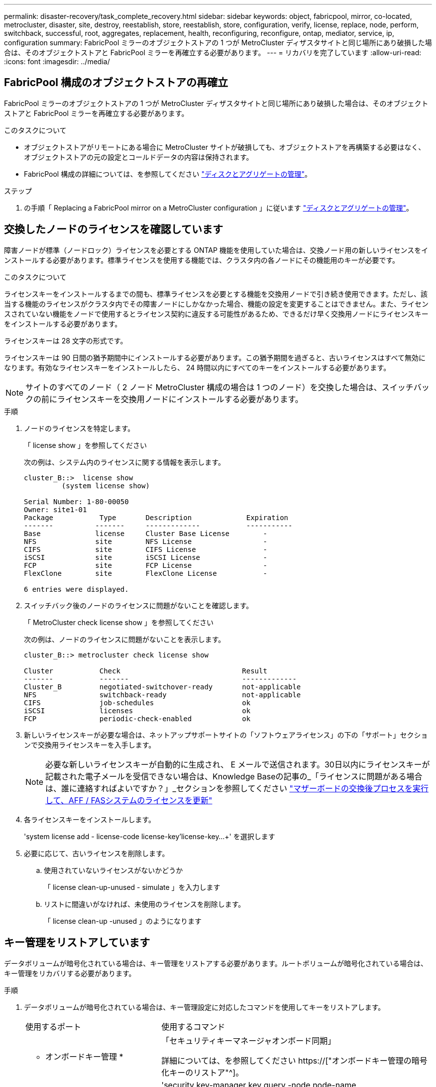 ---
permalink: disaster-recovery/task_complete_recovery.html 
sidebar: sidebar 
keywords: object, fabricpool, mirror, co-located, metrocluster, disaster, site, destroy, reestablish, store, reestablish, store, configuration, verify, license, replace, node, perform, switchback, successful, root, aggregates, replacement, health, reconfiguring, reconfigure, ontap, mediator, service, ip, configuration 
summary: FabricPool ミラーのオブジェクトストアの 1 つが MetroCluster ディザスタサイトと同じ場所にあり破損した場合は、そのオブジェクトストアと FabricPool ミラーを再確立する必要があります。 
---
= リカバリを完了しています
:allow-uri-read: 
:icons: font
:imagesdir: ../media/




== FabricPool 構成のオブジェクトストアの再確立

FabricPool ミラーのオブジェクトストアの 1 つが MetroCluster ディザスタサイトと同じ場所にあり破損した場合は、そのオブジェクトストアと FabricPool ミラーを再確立する必要があります。

.このタスクについて
* オブジェクトストアがリモートにある場合に MetroCluster サイトが破損しても、オブジェクトストアを再構築する必要はなく、オブジェクトストアの元の設定とコールドデータの内容は保持されます。
* FabricPool 構成の詳細については、を参照してください link:https://docs.netapp.com/ontap-9/topic/com.netapp.doc.dot-cm-psmg/home.html["ディスクとアグリゲートの管理"^]。


.ステップ
. の手順「 Replacing a FabricPool mirror on a MetroCluster configuration 」に従います link:https://docs.netapp.com/ontap-9/topic/com.netapp.doc.dot-cm-psmg/home.html["ディスクとアグリゲートの管理"^]。




== 交換したノードのライセンスを確認しています

障害ノードが標準（ノードロック）ライセンスを必要とする ONTAP 機能を使用していた場合は、交換ノード用の新しいライセンスをインストールする必要があります。標準ライセンスを使用する機能では、クラスタ内の各ノードにその機能用のキーが必要です。

.このタスクについて
ライセンスキーをインストールするまでの間も、標準ライセンスを必要とする機能を交換用ノードで引き続き使用できます。ただし、該当する機能のライセンスがクラスタ内でその障害ノードにしかなかった場合、機能の設定を変更することはできません。また、ライセンスされていない機能をノードで使用するとライセンス契約に違反する可能性があるため、できるだけ早く交換用ノードにライセンスキーをインストールする必要があります。

ライセンスキーは 28 文字の形式です。

ライセンスキーは 90 日間の猶予期間中にインストールする必要があります。この猶予期間を過ぎると、古いライセンスはすべて無効になります。有効なライセンスキーをインストールしたら、 24 時間以内にすべてのキーをインストールする必要があります。


NOTE: サイトのすべてのノード（ 2 ノード MetroCluster 構成の場合は 1 つのノード）を交換した場合は、スイッチバックの前にライセンスキーを交換用ノードにインストールする必要があります。

.手順
. ノードのライセンスを特定します。
+
「 license show 」を参照してください

+
次の例は、システム内のライセンスに関する情報を表示します。

+
[listing]
----
cluster_B::>  license show
         (system license show)

Serial Number: 1-80-00050
Owner: site1-01
Package           Type       Description             Expiration
-------          -------     -------------           -----------
Base             license     Cluster Base License        -
NFS              site        NFS License                 -
CIFS             site        CIFS License                -
iSCSI            site        iSCSI License               -
FCP              site        FCP License                 -
FlexClone        site        FlexClone License           -

6 entries were displayed.
----
. スイッチバック後のノードのライセンスに問題がないことを確認します。
+
「 MetroCluster check license show 」を参照してください

+
次の例は、ノードのライセンスに問題がないことを表示します。

+
[listing]
----
cluster_B::> metrocluster check license show

Cluster           Check                             Result
-------           -------                           -------------
Cluster_B         negotiated-switchover-ready       not-applicable
NFS               switchback-ready                  not-applicable
CIFS              job-schedules                     ok
iSCSI             licenses                          ok
FCP               periodic-check-enabled            ok
----
. 新しいライセンスキーが必要な場合は、ネットアップサポートサイトの「ソフトウェアライセンス」の下の「サポート」セクションで交換用ライセンスキーを入手します。
+

NOTE: 必要な新しいライセンスキーが自動的に生成され、 E メールで送信されます。30日以内にライセンスキーが記載された電子メールを受信できない場合は、Knowledge Baseの記事の_「ライセンスに問題がある場合は、誰に連絡すればよいですか？」_セクションを参照してください link:https://kb.netapp.com/Advice_and_Troubleshooting/Flash_Storage/AFF_Series/Post_Motherboard_Replacement_Process_to_update_Licensing_on_a_AFF_FAS_system["マザーボードの交換後プロセスを実行して、AFF / FASシステムのライセンスを更新"^]

. 各ライセンスキーをインストールします。
+
'system license add - license-code license-key'license-key...+' を選択します

. 必要に応じて、古いライセンスを削除します。
+
.. 使用されていないライセンスがないかどうか
+
「 license clean-up-unused - simulate 」を入力します

.. リストに間違いがなければ、未使用のライセンスを削除します。
+
「 license clean-up -unused 」のようになります







== キー管理をリストアしています

データボリュームが暗号化されている場合は、キー管理をリストアする必要があります。ルートボリュームが暗号化されている場合は、キー管理をリカバリする必要があります。

.手順
. データボリュームが暗号化されている場合は、キー管理設定に対応したコマンドを使用してキーをリストアします。
+
[cols="1,2"]
|===


| 使用するポート | 使用するコマンド 


 a| 
* オンボードキー管理 *
 a| 
「セキュリティキーマネージャオンボード同期」

詳細については、を参照してください https://["オンボードキー管理の暗号化キーのリストア"^]。



 a| 
* 外部キー管理 *
 a| 
'security key-manager key query -node node-name

詳細については、を参照してください https://["外部キー管理の暗号化キーのリストア"^]。

|===
. ルートボリュームが暗号化されている場合は、の手順を使用します link:../transition/task_connect_the_mcc_ip_controller_modules_2n_mcc_transition_supertask.html#recovering-key-management-if-the-root-volume-is-encrypted["ルートボリュームが暗号化されている場合のキー管理のリカバリ"]。




== スイッチバックを実行しています

MetroCluster 構成の修復が完了したら、 MetroCluster のスイッチバック処理を実行できます。MetroCluster のスイッチバック処理を実行すると、構成が通常の動作状態に戻ります。ディザスタサイトにある同期元の Storage Virtual Machine （ SVM ）がアクティブになり、ローカルディスクプールからデータを提供します。

.作業を開始する前に
* ディザスタクラスタからサバイバークラスタへのスイッチオーバーが正常に完了している必要があります。
* データアグリゲートとルートアグリゲートに対して修復が実行されている必要があります。
* サバイバークラスタノードが HA フェイルオーバー状態ではない（各 HA ペアのすべてのノードが稼働中である）必要があります。
* ディザスタサイトのコントローラモジュールが完全にブートしていること、および HA テイクオーバーモードでないことが必要です。
* ルートアグリゲートがミラーされている必要があります。
* スイッチ間リンク（ ISL ）がオンラインになっている必要があります。
* 必要なライセンスがシステムにインストールされている必要があります。


.手順
. すべてのノードの状態が enabled であることを確認します。
+
MetroCluster node show

+
次の例は、ノードが有効な状態であることを表示します。

+
[listing]
----
cluster_B::>  metrocluster node show

DR                        Configuration  DR
Group Cluster Node        State          Mirroring Mode
----- ------- ----------- -------------- --------- --------------------
1     cluster_A
              node_A_1    configured     enabled   heal roots completed
              node_A_2    configured     enabled   heal roots completed
      cluster_B
              node_B_1    configured     enabled   waiting for switchback recovery
              node_B_2    configured     enabled   waiting for switchback recovery
4 entries were displayed.
----
. すべての SVM で再同期が完了したことを確認します。
+
MetroCluster vserver show

. 修復処理で実行される LIF の自動移行が完了していることを確認します。
+
MetroCluster check lif show

. サバイバークラスタ内の任意のノードから MetroCluster switchback コマンドを実行して、スイッチバックを実行します。
. スイッチバック処理の進捗を確認します。
+
「 MetroCluster show 」

+
出力に「 waiting - for-switchback 」と表示されている場合は、スイッチバック処理をまだ実行中です。

+
[listing]
----
cluster_B::> metrocluster show
Cluster                   Entry Name          State
------------------------- ------------------- -----------
 Local: cluster_B         Configuration state configured
                          Mode                switchover
                          AUSO Failure Domain -
Remote: cluster_A         Configuration state configured
                          Mode                waiting-for-switchback
                          AUSO Failure Domain -
----
+
出力に「 normal 」と表示された場合、スイッチバック処理は完了しています。

+
[listing]
----
cluster_B::> metrocluster show
Cluster                   Entry Name          State
------------------------- ------------------- -----------
 Local: cluster_B         Configuration state configured
                          Mode                normal
                          AUSO Failure Domain -
Remote: cluster_A         Configuration state configured
                          Mode                normal
                          AUSO Failure Domain -
----
+
スイッチバックの完了に時間がかかる場合は、 advanced 権限レベルで次のコマンドを使用して、進行中のベースライン転送のステータスを確認できます。

+
「 MetroCluster config-replication resync-status show 」を参照してください

. SnapMirror 構成または SnapVault 構成があれば、再確立します。
+
ONTAP 8.3 では、失われた SnapMirror 構成を MetroCluster スイッチバック処理のあとに手動で再確立する必要があります。ONTAP 9.0 以降では、関係が自動的に再確立されます。





== スイッチバックが成功したことを確認する

スイッチバックの実行後に、すべてのアグリゲートと Storage Virtual Machine （ SVM ）がスイッチバックされてオンラインになっていることを確認します。

.手順
. スイッチオーバーされたデータアグリゲートがスイッチバックされたことを確認します。
+
「 storage aggregate show

+
次の例では、ノード B2 の aggr_b2 がスイッチバックされています。

+
[listing]
----
node_B_1::> storage aggregate show
Aggregate     Size Available Used% State   #Vols  Nodes            RAID Status
--------- -------- --------- ----- ------- ------ ---------------- ------------
...
aggr_b2    227.1GB   227.1GB    0% online       0 node_B_2   raid_dp,
                                                                   mirrored,
                                                                   normal

node_A_1::> aggr show
Aggregate     Size Available Used% State   #Vols  Nodes            RAID Status
--------- -------- --------- ----- ------- ------ ---------------- ------------
...
aggr_b2          -         -     - unknown      - node_A_1
----
+
ディザスタサイトにミラーされていないアグリゲートが含まれていて、ミラーされていないアグリゲートが存在しない場合、 storage aggregate show コマンドの出力に「 unknown 」という状態が表示されることがあります。ミラーされていないアグリゲートの古いエントリを削除する方法については、テクニカルサポートにお問い合わせください。サポート技術情報アーティクルを参照してください link:https://kb.netapp.com/Advice_and_Troubleshooting/Data_Protection_and_Security/MetroCluster/How_to_remove_stale_unmirrored_aggregate_entries_in_a_MetroCluster_following_disaster_where_storage_was_lost["ストレージが失われた場合にMetroCluster でミラーされていない古いアグリゲートエントリを削除する方法"^]

. サバイバークラスタにあるすべての同期先 SVM が休止状態（ Admin State が「 stopped 」と表示されている）であり、ディザスタクラスタにある同期元 SVM が稼働していることを確認します。
+
「 vserver show -subtype sync-source 」のようになります

+
[listing]
----
node_B_1::> vserver show -subtype sync-source
                               Admin      Root                       Name    Name
Vserver     Type    Subtype    State      Volume     Aggregate       Service Mapping
----------- ------- ---------- ---------- ---------- ----------      ------- -------
...
vs1a        data    sync-source
                               running    vs1a_vol   node_B_2        file    file
                                                                     aggr_b2

node_A_1::> vserver show -subtype sync-destination
                               Admin      Root                         Name    Name
Vserver            Type    Subtype    State      Volume     Aggregate  Service Mapping
-----------        ------- ---------- ---------- ---------- ---------- ------- -------
...
cluster_A-vs1a-mc  data    sync-destination
                                      stopped    vs1a_vol   sosb_      file    file
                                                                       aggr_b2
----
+
MetroCluster 構成の同期先アグリゲートの名前には、識別しやすいようにサフィックス「 -mc 」が自動的に付加されます。

. MetroCluster operation show コマンドを使用して、スイッチバック操作が成功したことを確認します。
+
|===


| 出力内容 | 作業 


 a| 
スイッチバック処理の状態が「 successful 」である
 a| 
スイッチバックプロセスは完了しており、システムの処理を続行できます。



 a| 
スイッチバック処理またはスイッチバック継続エージェントの処理が「 partially successful 」である
 a| 
MetroCluster operation show コマンドの出力に記載されている推奨修正を実行します。

|===


.完了後
上記の手順を繰り返して、逆方向へのスイッチバックを実行する必要があります。site_A が site_B のスイッチオーバーを行った場合は、 site_B で site_A のスイッチオーバーを行います



== 交換用ノードのルートアグリゲートをミラーリング

ディスクを交換した場合は、ディザスタサイトで新しいノードのルートアグリゲートをミラーする必要があります。

.手順
. ディザスタサイトで、ミラーリングされていないアグリゲートを特定します。
+
「 storage aggregate show

+
[listing]
----
cluster_A::> storage aggregate show

Aggregate     Size Available Used% State   #Vols  Nodes            RAID Status
--------- -------- --------- ----- ------- ------ ---------------- ------------
node_A_1_aggr0
            1.49TB   74.12GB   95% online       1 node_A_1         raid4,
                                                                   normal
node_A_2_aggr0
            1.49TB   74.12GB   95% online       1 node_A_2         raid4,
                                                                   normal
node_A_1_aggr1
            1.49TB   74.12GB   95% online       1 node_A_1         raid 4, normal
                                                                   mirrored
node_A_2_aggr1
            1.49TB   74.12GB   95% online       1 node_A_2         raid 4, normal
                                                                   mirrored
4 entries were displayed.

cluster_A::>
----
. 1 つのルートアグリゲートをミラーします。
+
「 storage aggregate mirror -aggregate root-aggregate 」のように表示されます

+
次の例は、アグリゲートをミラーするコマンドでディスクを選択し、確認を求めるプロンプトを表示する方法を示しています。

+
[listing]
----
cluster_A::> storage aggregate mirror -aggregate node_A_2_aggr0

Info: Disks would be added to aggregate "node_A_2_aggr0" on node "node_A_2" in
      the following manner:

      Second Plex

        RAID Group rg0, 3 disks (block checksum, raid4)
          Position   Disk                      Type                  Size
          ---------- ------------------------- ---------- ---------------
          parity     2.10.0                    SSD                      -
          data       1.11.19                   SSD                894.0GB
          data       2.10.2                    SSD                894.0GB

      Aggregate capacity available for volume use would be 1.49TB.

Do you want to continue? {y|n}: y

cluster_A::>
----
. ルートアグリゲートのミラーリングが完了したことを確認します。
+
「 storage aggregate show

+
次の例は、ルートアグリゲートがミラーされたことを示しています。

+
[listing]
----
cluster_A::> storage aggregate show

Aggregate     Size Available Used% State   #Vols  Nodes       RAID Status
--------- -------- --------- ----- ------- ------ ----------- ------------
node_A_1_aggr0
            1.49TB   74.12GB   95% online       1 node_A_1    raid4,
                                                              mirrored,
                                                              normal
node_A_2_aggr0
            2.24TB   838.5GB   63% online       1 node_A_2    raid4,
                                                              mirrored,
                                                              normal
node_A_1_aggr1
            1.49TB   74.12GB   95% online       1 node_A_1    raid4,
                                                              mirrored,
                                                              normal
node_A_2_aggr1
            1.49TB   74.12GB   95% online       1 node_A_2    raid4
                                                              mirrored,
                                                              normal
4 entries were displayed.

cluster_A::>
----
. 他のルートアグリゲートについても、上記の手順を繰り返します。
+
ステータスがミラーリングされていないルートアグリゲートはミラーリングする必要があります。





== ONTAP メディエーターサービスの再設定（ MetroCluster IP 構成）

ONTAP メディエーターサービスが設定された MetroCluster IP 構成がある場合は、メディエーターとの関連付けを削除して再設定する必要があります。

.作業を開始する前に
* ONTAP メディエーターサービスの IP アドレスとユーザ名およびパスワードが必要です。
* ONTAP メディエーターサービスが Linux ホストで設定されて動作している必要があります。


.手順
. 既存の ONTAP メディエーター設定を削除します。
+
MetroCluster 構成設定のメディエーターが削除されました

. ONTAP メディエーター設定を再設定します。
+
MetroCluster 構成設定メディエーターの追加メディエーターのアドレスメディエータの IP アドレス





== MetroCluster 構成の健全性の確認

MetroCluster 構成の健全性をチェックして、正常に動作することを確認する必要があります。

.手順
. 各クラスタで MetroCluster が設定されており、通常モードであることを確認します。
+
「 MetroCluster show 」

+
[listing]
----
cluster_A::> metrocluster show
Cluster                   Entry Name          State
------------------------- ------------------- -----------
 Local: cluster_A         Configuration state configured
                          Mode                normal
                          AUSO Failure Domain auso-on-cluster-disaster
Remote: cluster_B         Configuration state configured
                          Mode                normal
                          AUSO Failure Domain auso-on-cluster-disaster
----
. 各ノードでミラーリングが有効であることを確認します。
+
MetroCluster node show

+
[listing]
----
cluster_A::> metrocluster node show
DR                           Configuration  DR
Group Cluster Node           State          Mirroring Mode
----- ------- -------------- -------------- --------- --------------------
1     cluster_A
              node_A_1       configured     enabled   normal
      cluster_B
              node_B_1       configured     enabled   normal
2 entries were displayed.
----
. MetroCluster コンポーネントが正常であることを確認します。
+
「 MetroCluster check run 」のようになります

+
[listing]
----
cluster_A::> metrocluster check run

Last Checked On: 10/1/2014 16:03:37

Component           Result
------------------- ---------
nodes               ok
lifs                ok
config-replication  ok
aggregates          ok
4 entries were displayed.

Command completed. Use the `metrocluster check show -instance` command or sub-commands in `metrocluster check` directory for detailed results.
To check if the nodes are ready to do a switchover or switchback operation, run `metrocluster switchover -simulate` or `metrocluster switchback -simulate`, respectively.
----
. ヘルスアラートがないことを確認します。
+
「 system health alert show 」というメッセージが表示されます

. スイッチオーバー処理をシミュレートします。
+
.. いずれかのノードのプロンプトで、 advanced 権限レベルに切り替えます。
+
「 advanced 」の権限が必要です

+
advanced モードで続けるかどうかを尋ねられたら、「 y 」と入力して応答する必要があります。 advanced モードのプロンプトが表示されます（ * > ）。

.. 「 -simulate 」パラメータを指定して、スイッチオーバー操作を実行します。
+
MetroCluster switchover -simulate

.. admin 権限レベルに戻ります。
+
「特権管理者」



. ONTAP メディエーターサービスを使用した MetroCluster IP 構成の場合は、メディエーターサービスが稼働していることを確認します。
+
.. メディエーターディスクがシステムから認識されていることを確認します。
+
「 storage failover mailbox-disk show 」をクリックします

+
次の例は、メールボックスディスクが認識されていることを示しています。

+
[listing]
----
node_A_1::*> storage failover mailbox-disk show
                 Mailbox
Node             Owner     Disk    Name        Disk UUID
-------------     ------   -----   -----        ----------------
sti113-vsim-ucs626g
.
.
     local     0m.i2.3L26      7BBA77C9:AD702D14:831B3E7E:0B0730EE:00000000:00000000:00000000:00000000:00000000:00000000
     local     0m.i2.3L27      928F79AE:631EA9F9:4DCB5DE6:3402AC48:00000000:00000000:00000000:00000000:00000000:00000000
     local     0m.i1.0L60      B7BCDB3C:297A4459:318C2748:181565A3:00000000:00000000:00000000:00000000:00000000:00000000
.
.
.
     partner   0m.i1.0L14      EA71F260:D4DD5F22:E3422387:61D475B2:00000000:00000000:00000000:00000000:00000000:00000000
     partner   0m.i2.3L64      4460F436:AAE5AB9E:D1ED414E:ABF811F7:00000000:00000000:00000000:00000000:00000000:00000000
28 entries were displayed.
----
.. advanced 権限レベルに切り替えます。
+
「 advanced 」の権限が必要です

.. メールボックス LUN がシステムから認識されていることを確認します。
+
「 storage iscsi-initiator show 」のように表示されます

+
メールボックス LUN があることを示す出力が表示されます。

+
[listing]
----

Node    Type       Label      Target Portal     Target Name                                 Admin/Op
----    ----       --------   ---------    --------- --------------------------------       --------
.
.
.
.node_A_1
               mailbox
                     mediator 172.16.254.1    iqn.2012-05.local:mailbox.target.db5f02d6-e3d3    up/up
.
.
.
17 entries were displayed.
----
.. admin 権限レベルに戻ります。
+
「特権管理者」




